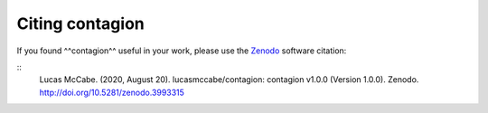 =================
Citing contagion
=================

If you found ^^contagion^^ useful in your work, please use the Zenodo_ software citation:

::
    Lucas McCabe. (2020, August 20). lucasmccabe/contagion: contagion v1.0.0 (Version 1.0.0). Zenodo. http://doi.org/10.5281/zenodo.3993315


.. _Zenodo: https://zenodo.org/record/3993315
